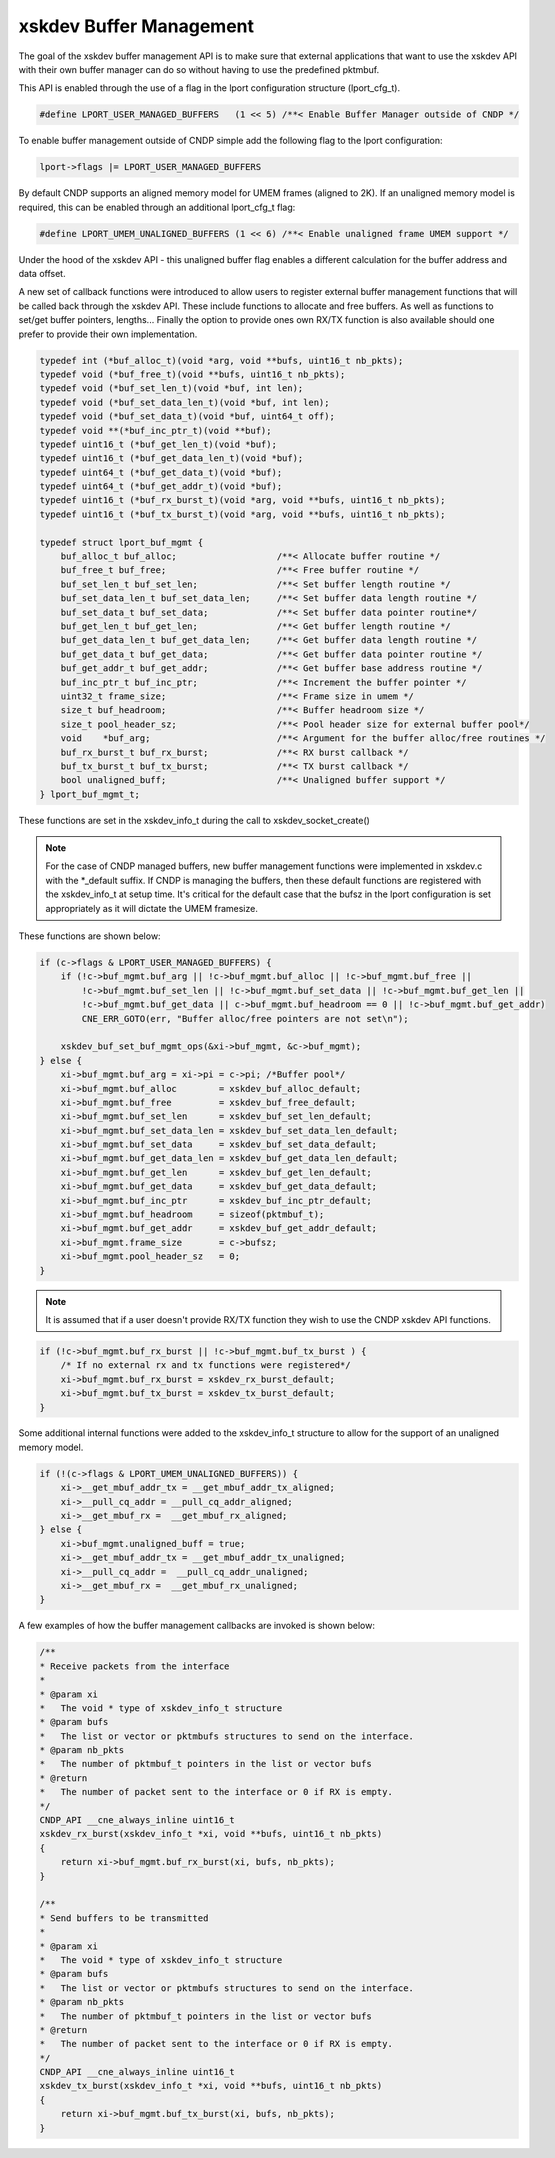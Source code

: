..  SPDX-License-Identifier: BSD-3-Clause
    Copyright (c) 2021-2023 Intel Corporation.

.. _xsk_buf_mgmt:

xskdev Buffer Management
==========================
The goal of the xskdev buffer management API is to make sure that external applications that want
to use the xskdev API with their own buffer manager can do so without having to use the predefined
pktmbuf.

This API is enabled through the use of a flag in the lport configuration structure (lport_cfg_t).

.. code-block:: C

    #define LPORT_USER_MANAGED_BUFFERS   (1 << 5) /**< Enable Buffer Manager outside of CNDP */

To enable buffer management outside of CNDP simple add the following flag to the lport configuration:

.. code-block:: C

    lport->flags |= LPORT_USER_MANAGED_BUFFERS

By default CNDP supports an aligned memory model for UMEM frames (aligned to 2K). If an unaligned
memory model is required, this can be enabled through an additional lport_cfg_t flag:

.. code-block:: C

    #define LPORT_UMEM_UNALIGNED_BUFFERS (1 << 6) /**< Enable unaligned frame UMEM support */

Under the hood of the xskdev API - this unaligned buffer flag enables a different calculation for
the buffer address and data offset.

A new set of callback functions were introduced to allow users to register external buffer management
functions that will be called back through the xskdev API. These include functions to allocate and
free buffers. As well as functions to set/get buffer pointers, lengths... Finally the option to provide
ones own RX/TX function is also available should one prefer to provide their own implementation.

.. code-block:: C

    typedef int (*buf_alloc_t)(void *arg, void **bufs, uint16_t nb_pkts);
    typedef void (*buf_free_t)(void **bufs, uint16_t nb_pkts);
    typedef void (*buf_set_len_t)(void *buf, int len);
    typedef void (*buf_set_data_len_t)(void *buf, int len);
    typedef void (*buf_set_data_t)(void *buf, uint64_t off);
    typedef void **(*buf_inc_ptr_t)(void **buf);
    typedef uint16_t (*buf_get_len_t)(void *buf);
    typedef uint16_t (*buf_get_data_len_t)(void *buf);
    typedef uint64_t (*buf_get_data_t)(void *buf);
    typedef uint64_t (*buf_get_addr_t)(void *buf);
    typedef uint16_t (*buf_rx_burst_t)(void *arg, void **bufs, uint16_t nb_pkts);
    typedef uint16_t (*buf_tx_burst_t)(void *arg, void **bufs, uint16_t nb_pkts);

    typedef struct lport_buf_mgmt {
        buf_alloc_t buf_alloc;                   /**< Allocate buffer routine */
        buf_free_t buf_free;                     /**< Free buffer routine */
        buf_set_len_t buf_set_len;               /**< Set buffer length routine */
        buf_set_data_len_t buf_set_data_len;     /**< Set buffer data length routine */
        buf_set_data_t buf_set_data;             /**< Set buffer data pointer routine*/
        buf_get_len_t buf_get_len;               /**< Get buffer length routine */
        buf_get_data_len_t buf_get_data_len;     /**< Get buffer data length routine */
        buf_get_data_t buf_get_data;             /**< Get buffer data pointer routine */
        buf_get_addr_t buf_get_addr;             /**< Get buffer base address routine */
        buf_inc_ptr_t buf_inc_ptr;               /**< Increment the buffer pointer */
        uint32_t frame_size;                     /**< Frame size in umem */
        size_t buf_headroom;                     /**< Buffer headroom size */
        size_t pool_header_sz;                   /**< Pool header size for external buffer pool*/
        void    *buf_arg;                        /**< Argument for the buffer alloc/free routines */
        buf_rx_burst_t buf_rx_burst;             /**< RX burst callback */
        buf_tx_burst_t buf_tx_burst;             /**< TX burst callback */
        bool unaligned_buff;                     /**< Unaligned buffer support */
    } lport_buf_mgmt_t;

These functions are set in the xskdev_info_t during the call to xskdev_socket_create()

.. note::
    For the case of CNDP managed buffers, new buffer management functions were implemented
    in xskdev.c with the \*_default suffix. If CNDP is managing the buffers, then these
    default functions are registered with the xskdev_info_t at setup time.
    It's critical for the default case that the bufsz in the lport configuration is set
    appropriately as it will dictate the UMEM framesize.

These functions are shown below:

.. code-block:: C

    if (c->flags & LPORT_USER_MANAGED_BUFFERS) {
        if (!c->buf_mgmt.buf_arg || !c->buf_mgmt.buf_alloc || !c->buf_mgmt.buf_free ||
            !c->buf_mgmt.buf_set_len || !c->buf_mgmt.buf_set_data || !c->buf_mgmt.buf_get_len ||
            !c->buf_mgmt.buf_get_data || c->buf_mgmt.buf_headroom == 0 || !c->buf_mgmt.buf_get_addr)
            CNE_ERR_GOTO(err, "Buffer alloc/free pointers are not set\n");

        xskdev_buf_set_buf_mgmt_ops(&xi->buf_mgmt, &c->buf_mgmt);
    } else {
        xi->buf_mgmt.buf_arg = xi->pi = c->pi; /*Buffer pool*/
        xi->buf_mgmt.buf_alloc        = xskdev_buf_alloc_default;
        xi->buf_mgmt.buf_free         = xskdev_buf_free_default;
        xi->buf_mgmt.buf_set_len      = xskdev_buf_set_len_default;
        xi->buf_mgmt.buf_set_data_len = xskdev_buf_set_data_len_default;
        xi->buf_mgmt.buf_set_data     = xskdev_buf_set_data_default;
        xi->buf_mgmt.buf_get_data_len = xskdev_buf_get_data_len_default;
        xi->buf_mgmt.buf_get_len      = xskdev_buf_get_len_default;
        xi->buf_mgmt.buf_get_data     = xskdev_buf_get_data_default;
        xi->buf_mgmt.buf_inc_ptr      = xskdev_buf_inc_ptr_default;
        xi->buf_mgmt.buf_headroom     = sizeof(pktmbuf_t);
        xi->buf_mgmt.buf_get_addr     = xskdev_buf_get_addr_default;
        xi->buf_mgmt.frame_size       = c->bufsz;
        xi->buf_mgmt.pool_header_sz   = 0;
    }

.. note::
    It is assumed that if a user doesn't provide RX/TX function they wish to use the CNDP
    xskdev API functions.

.. code-block:: C

    if (!c->buf_mgmt.buf_rx_burst || !c->buf_mgmt.buf_tx_burst ) {
        /* If no external rx and tx functions were registered*/
        xi->buf_mgmt.buf_rx_burst = xskdev_rx_burst_default;
        xi->buf_mgmt.buf_tx_burst = xskdev_tx_burst_default;
    }

Some additional internal functions were added to the xskdev_info_t structure to allow for the
support of an unaligned memory model.

.. code-block:: C

    if (!(c->flags & LPORT_UMEM_UNALIGNED_BUFFERS)) {
        xi->__get_mbuf_addr_tx = __get_mbuf_addr_tx_aligned;
        xi->__pull_cq_addr = __pull_cq_addr_aligned;
        xi->__get_mbuf_rx =  __get_mbuf_rx_aligned;
    } else {
        xi->buf_mgmt.unaligned_buff = true;
        xi->__get_mbuf_addr_tx = __get_mbuf_addr_tx_unaligned;
        xi->__pull_cq_addr =  __pull_cq_addr_unaligned;
        xi->__get_mbuf_rx =  __get_mbuf_rx_unaligned;
    }

A few examples of how the buffer management callbacks are invoked is shown below:

.. code-block:: C

    /**
    * Receive packets from the interface
    *
    * @param xi
    *   The void * type of xskdev_info_t structure
    * @param bufs
    *   The list or vector or pktmbufs structures to send on the interface.
    * @param nb_pkts
    *   The number of pktmbuf_t pointers in the list or vector bufs
    * @return
    *   The number of packet sent to the interface or 0 if RX is empty.
    */
    CNDP_API __cne_always_inline uint16_t
    xskdev_rx_burst(xskdev_info_t *xi, void **bufs, uint16_t nb_pkts)
    {
        return xi->buf_mgmt.buf_rx_burst(xi, bufs, nb_pkts);
    }

    /**
    * Send buffers to be transmitted
    *
    * @param xi
    *   The void * type of xskdev_info_t structure
    * @param bufs
    *   The list or vector or pktmbufs structures to send on the interface.
    * @param nb_pkts
    *   The number of pktmbuf_t pointers in the list or vector bufs
    * @return
    *   The number of packet sent to the interface or 0 if RX is empty.
    */
    CNDP_API __cne_always_inline uint16_t
    xskdev_tx_burst(xskdev_info_t *xi, void **bufs, uint16_t nb_pkts)
    {
        return xi->buf_mgmt.buf_tx_burst(xi, bufs, nb_pkts);
    }
